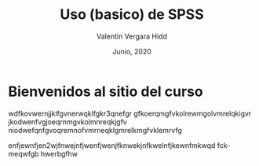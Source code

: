 #+TITLE: Uso (basico) de SPSS
#+author: Valentin Vergara Hidd
#+date: Junio, 2020

#+language: es

#+options: toc:nil num:nil

* Bienvenidos al sitio del curso
wdfkovwernjjklfgvnerwqklfgkr3qnefgr
gfkoerqmgfvkolrewmgolvmrelqkigvr
jkodwenfvgjoeqrnmgvkolmnreqkjgfv
niodwefqnfgvoqremnofvmrneqklgmrelkmgfvklemrvfg

enfjewnfjen2wjfnwejnfjwenfjwenjfknwekjnfkwelnfjkewnfmkwqd fckmeqwfgb hwerbgfhw






